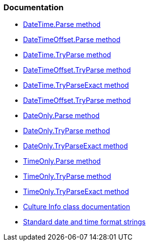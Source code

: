 === Documentation

* https://learn.microsoft.com/en-us/dotnet/api/system.datetime.parse[DateTime.Parse method]
* https://learn.microsoft.com/en-us/dotnet/api/system.datetimeoffset.parse[DateTimeOffset.Parse method]
* https://learn.microsoft.com/en-us/dotnet/api/system.datetime.tryparse[DateTime.TryParse method]
* https://learn.microsoft.com/en-us/dotnet/api/system.datetimeoffset.tryparse[DateTimeOffset.TryParse method]
* https://learn.microsoft.com/en-us/dotnet/api/system.datetime.tryparseexact[DateTime.TryParseExact method]
* https://learn.microsoft.com/en-us/dotnet/api/system.datetimeoffset.tryparseexact[DateTimeOffset.TryParse method]
* https://learn.microsoft.com/en-us/dotnet/api/system.dateonly.parse[DateOnly.Parse method]
* https://learn.microsoft.com/en-us/dotnet/api/system.dateonly.tryparse[DateOnly.TryParse method]
* https://learn.microsoft.com/en-us/dotnet/api/system.dateonly.tryparseexact[DateOnly.TryParseExact method]
* https://learn.microsoft.com/en-us/dotnet/api/system.timeonly.parse[TimeOnly.Parse method]
* https://learn.microsoft.com/en-us/dotnet/api/system.timeonly.tryparse[TimeOnly.TryParse method]
* https://learn.microsoft.com/en-us/dotnet/api/system.timeonly.tryparseexact[TimeOnly.TryParseExact method]
* https://learn.microsoft.com/en-us/dotnet/api/system.globalization.cultureinfo[Culture Info class documentation]
* https://learn.microsoft.com/en-us/dotnet/standard/base-types/standard-date-and-time-format-strings[Standard date and time format strings]